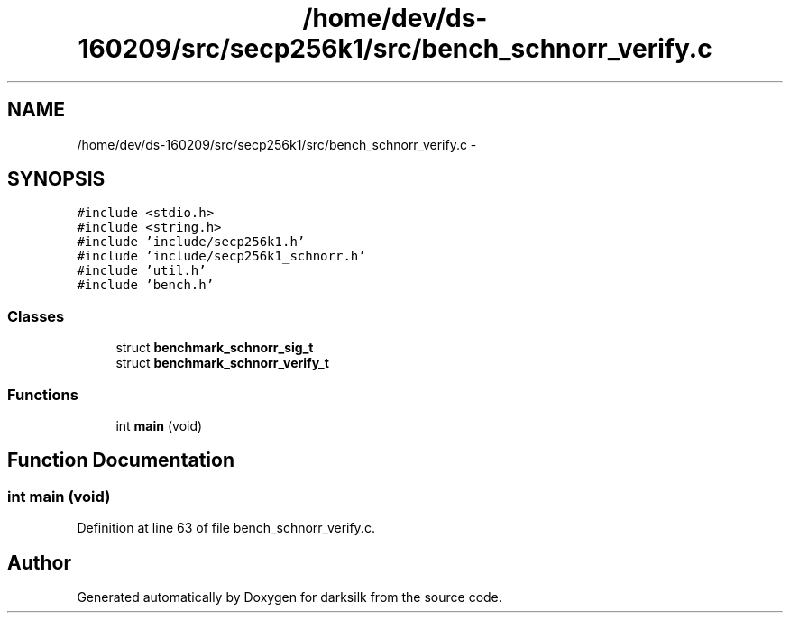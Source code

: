 .TH "/home/dev/ds-160209/src/secp256k1/src/bench_schnorr_verify.c" 3 "Wed Feb 10 2016" "Version 1.0.0.0" "darksilk" \" -*- nroff -*-
.ad l
.nh
.SH NAME
/home/dev/ds-160209/src/secp256k1/src/bench_schnorr_verify.c \- 
.SH SYNOPSIS
.br
.PP
\fC#include <stdio\&.h>\fP
.br
\fC#include <string\&.h>\fP
.br
\fC#include 'include/secp256k1\&.h'\fP
.br
\fC#include 'include/secp256k1_schnorr\&.h'\fP
.br
\fC#include 'util\&.h'\fP
.br
\fC#include 'bench\&.h'\fP
.br

.SS "Classes"

.in +1c
.ti -1c
.RI "struct \fBbenchmark_schnorr_sig_t\fP"
.br
.ti -1c
.RI "struct \fBbenchmark_schnorr_verify_t\fP"
.br
.in -1c
.SS "Functions"

.in +1c
.ti -1c
.RI "int \fBmain\fP (void)"
.br
.in -1c
.SH "Function Documentation"
.PP 
.SS "int main (void)"

.PP
Definition at line 63 of file bench_schnorr_verify\&.c\&.
.SH "Author"
.PP 
Generated automatically by Doxygen for darksilk from the source code\&.
